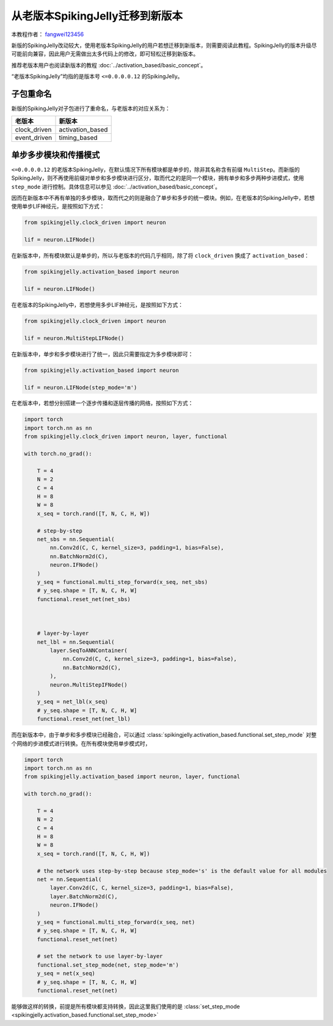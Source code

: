从老版本SpikingJelly迁移到新版本
=======================================
本教程作者： `fangwei123456 <https://github.com/fangwei123456>`_

新版的SpikingJelly改动较大，使用老版本SpikingJelly的用户若想迁移到新版本，则需要阅读此教程。\
SpikingJelly的版本升级尽可能前向兼容，因此用户无需做出太多代码上的修改，即可轻松迁移到新版本。

推荐老版本用户也阅读新版本的教程 :doc:`../activation_based/basic_concept`。

“老版本SpikingJelly”均指的是版本号 ``<=0.0.0.0.12`` 的SpikingJelly。

子包重命名
-------------------------------------------
新版的SpikingJelly对子包进行了重命名，与老版本的对应关系为：

===============  ==================
老版本            新版本             
===============  ==================
clock_driven     activation_based
event_driven     timing_based    
===============  ==================

单步多步模块和传播模式
-------------------------------------------
``<=0.0.0.0.12`` 的老版本SpikingJelly，在默认情况下所有模块都是单步的，除非其名称含有前缀 ``MultiStep``。\
而新版的SpikingJelly，则不再使用前缀对单步和多步模块进行区分，取而代之的是同一个模块，拥有单步和多步两种步进模式，\
使用 ``step_mode`` 进行控制。具体信息可以参见 :doc:`../activation_based/basic_concept`。

因而在新版本中不再有单独的多步模块，取而代之的则是融合了单步和多步的统一模块。例如，在老版本的SpikingJelly中，若想使用单步LIF神经元，\
是按照如下方式：

.. code-block:: python

    from spikingjelly.clock_driven import neuron

    lif = neuron.LIFNode()

在新版本中，所有模块默认是单步的，所以与老版本的代码几乎相同，除了将 ``clock_driven`` 换成了 ``activation_based``：

.. code-block:: python

    from spikingjelly.activation_based import neuron

    lif = neuron.LIFNode()

在老版本的SpikingJelly中，若想使用多步LIF神经元，是按照如下方式：

.. code-block:: python

    from spikingjelly.clock_driven import neuron

    lif = neuron.MultiStepLIFNode()

在新版本中，单步和多步模块进行了统一，因此只需要指定为多步模块即可：

.. code-block:: python

    from spikingjelly.activation_based import neuron

    lif = neuron.LIFNode(step_mode='m')


在老版本中，若想分别搭建一个逐步传播和逐层传播的网络，按照如下方式：

.. code-block:: python

    import torch
    import torch.nn as nn
    from spikingjelly.clock_driven import neuron, layer, functional

    with torch.no_grad():

        T = 4
        N = 2
        C = 4
        H = 8
        W = 8
        x_seq = torch.rand([T, N, C, H, W])

        # step-by-step
        net_sbs = nn.Sequential(
            nn.Conv2d(C, C, kernel_size=3, padding=1, bias=False),
            nn.BatchNorm2d(C),
            neuron.IFNode()
        )
        y_seq = functional.multi_step_forward(x_seq, net_sbs)
        # y_seq.shape = [T, N, C, H, W]
        functional.reset_net(net_sbs)



        # layer-by-layer
        net_lbl = nn.Sequential(
            layer.SeqToANNContainer(
                nn.Conv2d(C, C, kernel_size=3, padding=1, bias=False),
                nn.BatchNorm2d(C),
            ),
            neuron.MultiStepIFNode()
        )
        y_seq = net_lbl(x_seq)
        # y_seq.shape = [T, N, C, H, W]
        functional.reset_net(net_lbl)


而在新版本中，由于单步和多步模块已经融合，可以通过 :class:`spikingjelly.activation_based.functional.set_step_mode` 对整个网络的步进模式进行转换。\
在所有模块使用单步模式时，

.. code-block:: python

    import torch
    import torch.nn as nn
    from spikingjelly.activation_based import neuron, layer, functional

    with torch.no_grad():

        T = 4
        N = 2
        C = 4
        H = 8
        W = 8
        x_seq = torch.rand([T, N, C, H, W])

        # the network uses step-by-step because step_mode='s' is the default value for all modules
        net = nn.Sequential(
            layer.Conv2d(C, C, kernel_size=3, padding=1, bias=False),
            layer.BatchNorm2d(C),
            neuron.IFNode()
        )
        y_seq = functional.multi_step_forward(x_seq, net)
        # y_seq.shape = [T, N, C, H, W]
        functional.reset_net(net)

        # set the network to use layer-by-layer
        functional.set_step_mode(net, step_mode='m')
        y_seq = net(x_seq)
        # y_seq.shape = [T, N, C, H, W]
        functional.reset_net(net)

能够做这样的转换，前提是所有模块都支持转换，因此这里我们使用的是 :class:`set_step_mode <spikingjelly.activation_based.functional.set_step_mode>`